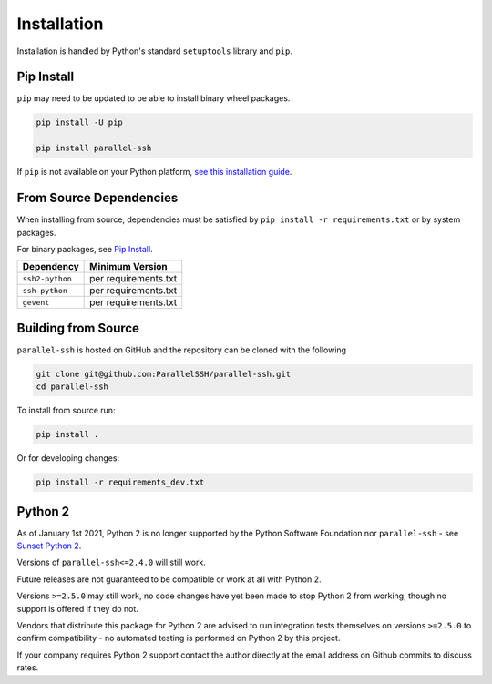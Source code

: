 *************
Installation
*************

Installation is handled by Python's standard ``setuptools`` library and ``pip``.

Pip Install
------------

``pip`` may need to be updated to be able to install binary wheel packages.

.. code-block:: shell

   pip install -U pip

   pip install parallel-ssh

If ``pip`` is not available on your Python platform, `see this installation guide <http://docs.python-guide.org/en/latest/starting/installation/>`_.

From Source Dependencies
-------------------------

When installing from source, dependencies must be satisfied by ``pip install -r requirements.txt`` or by system packages.

For binary packages, see `Pip Install`_.

===============    =====================
Dependency         Minimum Version
===============    =====================
``ssh2-python``    per requirements.txt
``ssh-python``     per requirements.txt
``gevent``         per requirements.txt
===============    =====================


Building from Source
----------------------

``parallel-ssh`` is hosted on GitHub and the repository can be cloned with the following

.. code-block:: shell

  git clone git@github.com:ParallelSSH/parallel-ssh.git
  cd parallel-ssh

To install from source run:

.. code-block:: shell

  pip install .

Or for developing changes:

.. code-block:: shell

  pip install -r requirements_dev.txt


Python 2
--------

As of January 1st 2021, Python 2 is no longer supported by the Python Software Foundation nor ``parallel-ssh`` - see `Sunset Python 2 <https://www.python.org/doc/sunset-python-2/>`_.

Versions of ``parallel-ssh<=2.4.0`` will still work.

Future releases are not guaranteed to be compatible or work at all with Python 2.

Versions ``>=2.5.0`` may still work, no code changes have yet been made to stop Python 2 from working, though no support is offered if they do not.

Vendors that distribute this package for Python 2 are advised to run integration tests themselves on versions ``>=2.5.0`` to confirm compatibility - no automated testing is performed on Python 2 by this project.

If your company requires Python 2 support contact the author directly at the email address on Github commits to discuss rates.
